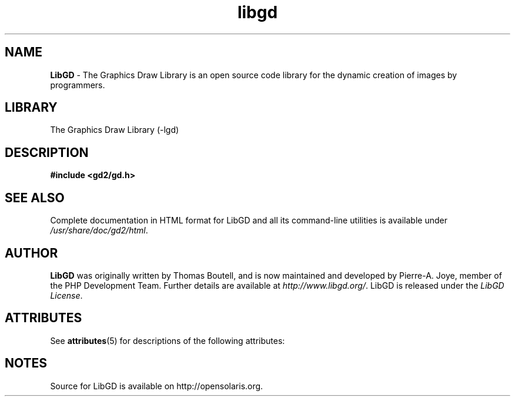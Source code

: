 .\" generic libgd man page for the LibGD Project
.TH libgd 3 "19 Mar 2007" "LibGD 2.0.34" "Libraries"

.SH NAME
\fBLibGD\fR - The Graphics Draw Library is an open source code library
for the dynamic creation of images by programmers.
.br
.SH LIBRARY
The Graphics Draw Library (-lgd)
.PP
.br
.SH DESCRIPTION
.PP
\fB#include <gd2/gd.h>\fP
.PP
.br
.SH "SEE ALSO"
Complete documentation in HTML format for LibGD and all its command-line
utilities is available under
\fI/usr/share/doc/gd2/html\fR.
.SH AUTHOR
\fBLibGD\fR was originally written by Thomas Boutell, and is now maintained
and developed by Pierre-A. Joye, member of the PHP Development Team. Further
details are available at \fIhttp://www.libgd.org/\fR.  LibGD is released
under the \fILibGD License\fR.
.LP
.SH ATTRIBUTES
See
.BR attributes (5)
for descriptions of the following attributes:
.sp
.TS
box;
cbp-1 | cbp-1
l | l .
ATTRIBUTE TYPE  ATTRIBUTE VALUE
=
Availability    library/gd
=
Interface Stability     Uncommitted
.TE
.PP
.SH NOTES
Source for LibGD is available on http://opensolaris.org.



